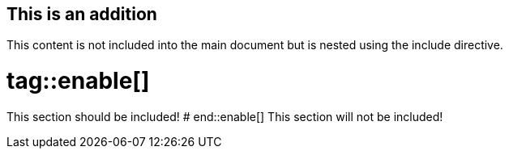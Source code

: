 == This is an addition ==
This content is not included into the main document but is nested using the include
directive.

# tag::enable[]
This section should be included!
# end::enable[]
This section will not be included!